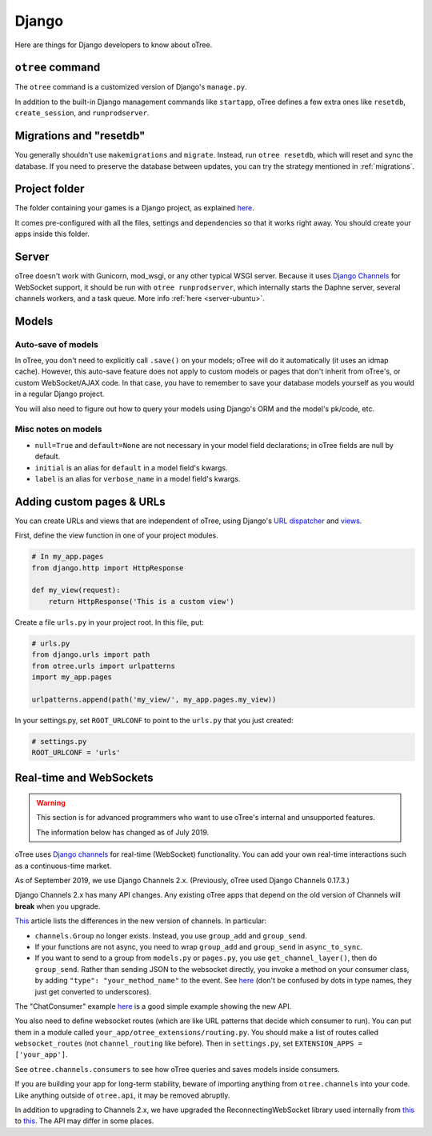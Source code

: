 .. _django:

Django
------

Here are things for Django developers to know about oTree.

``otree`` command
~~~~~~~~~~~~~~~~~

The ``otree`` command is a customized version of Django's ``manage.py``.

In addition to the built-in Django management commands like ``startapp``,
oTree defines a few extra ones like ``resetdb``, ``create_session``, and ``runprodserver``.

Migrations and "resetdb"
~~~~~~~~~~~~~~~~~~~~~~~~

You generally shouldn't use ``makemigrations`` and ``migrate``.
Instead, run ``otree resetdb``, which will reset and sync the database.
If you need to preserve the database between updates, you can try the strategy
mentioned in :ref:`migrations`.

Project folder
~~~~~~~~~~~~~~

The folder containing your games is a Django project, as explained
`here <https://docs.djangoproject.com/en/2.2/intro/tutorial01/#creating-a-project>`__.

It comes pre-configured with all the files,
settings and dependencies so that it works right away.
You should create your apps inside this folder.

Server
~~~~~~

oTree doesn't work with Gunicorn, mod_wsgi, or any other typical WSGI server.
Because it uses `Django Channels <http://channels.readthedocs.io/en/latest/>`__
for WebSocket support, it should be run with ``otree runprodserver``,
which internally starts the Daphne server, several channels workers, and a task queue.
More info :ref:`here <server-ubuntu>`.

Models
~~~~~~

.. _auto_save:

Auto-save of models
'''''''''''''''''''

In oTree, you don't need to explicitly call ``.save()`` on your models;
oTree will do it automatically (it uses an idmap cache).
However, this auto-save feature does not apply to custom models or pages that don't inherit from oTree's,
or custom WebSocket/AJAX code. In that case, you have to remember to save your database
models yourself as you would in a regular Django project.

You will also need to figure out how to query your models using Django's ORM
and the model's pk/code, etc.

Misc notes on models
''''''''''''''''''''

-  ``null=True`` and ``default=None`` are not necessary in your model
   field declarations; in oTree fields are null by default.
-  ``initial`` is an alias for ``default`` in a model field's kwargs.
-  ``label`` is an alias for ``verbose_name`` in a model field's kwargs.

Adding custom pages & URLs
~~~~~~~~~~~~~~~~~~~~~~~~~~

You can create URLs and views that are independent of oTree,
using Django's `URL dispatcher <https://docs.djangoproject.com/en/2.2/topics/http/urls/>`__
and `views <https://docs.djangoproject.com/en/2.2/topics/http/views/>`__.

First, define the view function in one of your project modules.

.. code-block:: python

    # In my_app.pages
    from django.http import HttpResponse

    def my_view(request):
        return HttpResponse('This is a custom view')


Create a file ``urls.py`` in your project root.
In this file, put:

.. code-block:: python

    # urls.py
    from django.urls import path
    from otree.urls import urlpatterns
    import my_app.pages

    urlpatterns.append(path('my_view/', my_app.pages.my_view))

In your settings.py, set ``ROOT_URLCONF`` to point to the ``urls.py`` that you just created:

.. code-block:: python

    # settings.py
    ROOT_URLCONF = 'urls'


.. _channels:

Real-time and WebSockets
~~~~~~~~~~~~~~~~~~~~~~~~

.. warning::

    This section is for advanced programmers who want to use oTree's internal and unsupported features.

    The information below has changed as of July 2019.

oTree uses `Django channels <https://channels.readthedocs.io/en/stable/>`__
for real-time (WebSocket) functionality.
You can add your own real-time interactions such as a continuous-time market.

As of September 2019, we use Django Channels 2.x.
(Previously, oTree used Django Channels 0.17.3.)

Django Channels 2.x has many API changes.
Any existing oTree apps that depend on
the old version of Channels will **break** when you upgrade.

`This <https://channels.readthedocs.io/en/latest/one-to-two.html>`__ article lists the differences
in the new version of channels.
In particular:

-   ``channels.Group`` no longer exists.
    Instead, you use ``group_add`` and ``group_send``.
-   If your functions are not async,
    you need to wrap ``group_add`` and ``group_send`` in ``async_to_sync``.
-   If you want to send to a group from ``models.py`` or ``pages.py``,
    you use ``get_channel_layer()``, then do ``group_send``.
    Rather than sending JSON to the websocket directly, you invoke a method on your consumer class,
    by adding ``"type": "your_method_name"`` to the event.
    See `here <https://channels.readthedocs.io/en/latest/topics/channel_layers.html#using-outside-of-consumers>`__
    (don't be confused by dots in type names, they just get converted to underscores).

The "ChatConsumer" example
`here <https://channels.readthedocs.io/en/latest/tutorial/part_2.html#enable-a-channel-layer>`__
is a good simple example showing the new API.

You also need to define websocket routes (which are like URL patterns that decide which consumer to run).
You can put them in a module called ``your_app/otree_extensions/routing.py``.
You should make a list of routes called ``websocket_routes`` (not ``channel_routing`` like before).
Then in ``settings.py``, set ``EXTENSION_APPS = ['your_app']``.

See ``otree.channels.consumers``
to see how oTree queries and saves models inside consumers.

If you are building your app for long-term stability,
beware of importing anything from ``otree.channels`` into your code.
Like anything outside of ``otree.api``, it may be removed abruptly.

In addition to upgrading to Channels 2.x,
we have upgraded the ReconnectingWebSocket library used internally from `this <https://github.com/joewalnes/reconnecting-websocket/>`__
to `this <https://github.com/pladaria/reconnecting-websocket/>`__. The API may differ in some places.